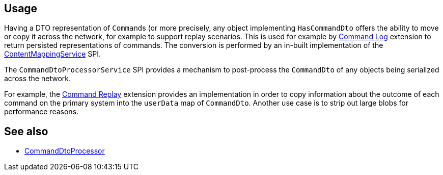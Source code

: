 
:Notice: Licensed to the Apache Software Foundation (ASF) under one or more contributor license agreements. See the NOTICE file distributed with this work for additional information regarding copyright ownership. The ASF licenses this file to you under the Apache License, Version 2.0 (the "License"); you may not use this file except in compliance with the License. You may obtain a copy of the License at. http://www.apache.org/licenses/LICENSE-2.0 . Unless required by applicable law or agreed to in writing, software distributed under the License is distributed on an "AS IS" BASIS, WITHOUT WARRANTIES OR  CONDITIONS OF ANY KIND, either express or implied. See the License for the specific language governing permissions and limitations under the License.


== Usage

Having a DTO representation of ``Command``s (or more precisely, any object implementing `HasCommandDto` offers the ability to move or copy it across the network, for example to support replay scenarios.
This is used for example by xref:userguide:command-log:about.adoc[Command Log] extension to return persisted representations of commands.
The conversion is performed by an in-built implementation of the xref:refguide:applib:index/services/conmap/ContentMappingService.adoc[ContentMappingService] SPI.

The `CommandDtoProcessorService` SPI provides a mechanism to post-process the `CommandDto` of any objects being serialized across the network.

For example, the xref:userguide:command-replay:about.adoc[Command Replay] extension provides an implementation in order to copy information about the outcome of each command on the primary system into the `userData` map of `CommandDto`.
Another use case is to strip out large blobs for performance reasons.


== See also

* xref:refguide:applib:index/services/commanddto/processor/CommandDtoProcessor.adoc[CommandDtoProcessor]
